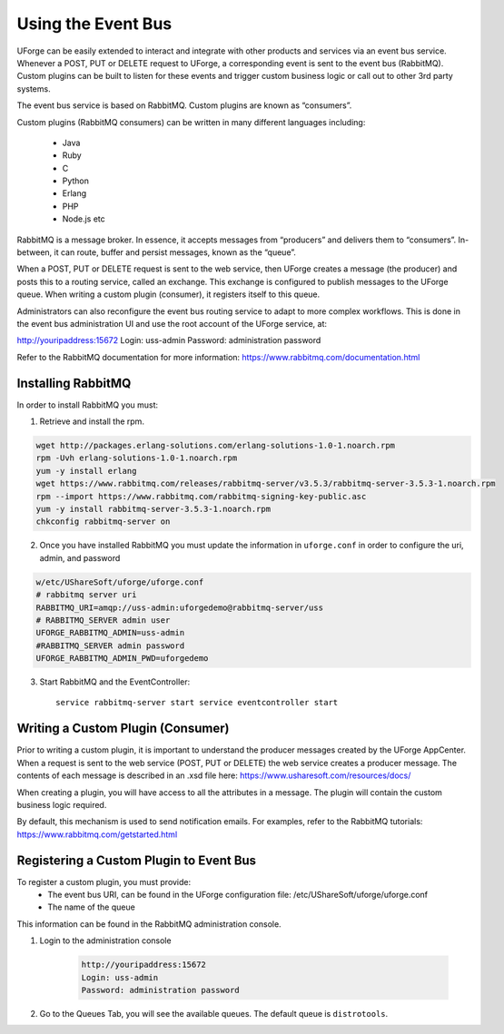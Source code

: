 .. Copyright (c) 2007-2016 UShareSoft, All rights reserved

.. _event-bus:

Using the Event Bus
-------------------

UForge can be easily extended to interact and integrate with other products and services via an event bus service.  Whenever a POST, PUT or DELETE request to UForge, a corresponding event is sent to the event bus (RabbitMQ).  Custom plugins can be built to listen for these events and trigger custom business logic or call out to other 3rd party systems.

The event bus service is based on RabbitMQ.  Custom plugins are known as “consumers”.

Custom plugins (RabbitMQ consumers) can be written in many different languages including:

	* Java
	* Ruby
	* C
	* Python
	* Erlang
	* PHP
	* Node.js etc

RabbitMQ is a message broker.  In essence, it accepts messages from “producers” and delivers them to “consumers”.  In-between, it can route, buffer and persist messages, known as the “queue”.  

When a POST, PUT or DELETE request is sent to the web service, then UForge creates a message (the producer) and posts this to a routing service, called an exchange.  This exchange is configured to publish messages to the UForge queue.  When writing a custom plugin (consumer), it registers itself to this queue. 

Administrators can also reconfigure the event bus routing service to adapt to more complex workflows.  This is done in the event bus administration UI and use the root account of the UForge service, at:

http://youripaddress:15672
Login: uss-admin
Password: administration password

Refer to the RabbitMQ documentation for more information: `https://www.rabbitmq.com/documentation.html <https://www.rabbitmq.com/documentation.html>`_ 

Installing RabbitMQ
~~~~~~~~~~~~~~~~~~~

In order to install RabbitMQ you must:

1. Retrieve and install the rpm.

.. code-block:: shell

	wget http://packages.erlang-solutions.com/erlang-solutions-1.0-1.noarch.rpm
	rpm -Uvh erlang-solutions-1.0-1.noarch.rpm
	yum -y install erlang
	wget https://www.rabbitmq.com/releases/rabbitmq-server/v3.5.3/rabbitmq-server-3.5.3-1.noarch.rpm
	rpm --import https://www.rabbitmq.com/rabbitmq-signing-key-public.asc
	yum -y install rabbitmq-server-3.5.3-1.noarch.rpm
	chkconfig rabbitmq-server on

2. Once you have installed RabbitMQ you must update the information in ``uforge.conf`` in order to configure the uri, admin, and password

.. code-block:: shell

	w/etc/UShareSoft/uforge/uforge.conf
	# rabbitmq server uri
	RABBITMQ_URI=amqp://uss-admin:uforgedemo@rabbitmq-server/uss
	# RABBITMQ_SERVER admin user
	UFORGE_RABBITMQ_ADMIN=uss-admin
	#RABBITMQ_SERVER admin password
	UFORGE_RABBITMQ_ADMIN_PWD=uforgedemo

3. Start RabbitMQ and the EventController::

	service rabbitmq-server start service eventcontroller start


Writing a Custom Plugin (Consumer)
~~~~~~~~~~~~~~~~~~~~~~~~~~~~~~~~~~

Prior to writing a custom plugin, it is important to understand the producer messages created by the UForge AppCenter.  When a request is sent to the web service (POST, PUT or DELETE) the web service creates a producer message.  The contents of each message is described in an .xsd file here: `https://www.usharesoft.com/resources/docs/ <https://www.usharesoft.com/resources/docs/>`_ 

When creating a plugin, you will have access to all the attributes in a message.  The plugin will contain the custom business logic required.

By default, this mechanism is used to send notification emails.  For examples, refer to the RabbitMQ tutorials: `https://www.rabbitmq.com/getstarted.html <https://www.rabbitmq.com/getstarted.html>`_  

Registering a Custom Plugin to Event Bus
~~~~~~~~~~~~~~~~~~~~~~~~~~~~~~~~~~~~~~~~

To register a custom plugin, you must provide:
	* The event bus URI, can be found in the UForge configuration file: /etc/UShareSoft/uforge/uforge.conf
	* The name of the queue

This information can be found in the RabbitMQ administration console.  

1. Login to the administration console

	.. code-block:: shell

		http://youripaddress:15672
		Login: uss-admin
		Password: administration password

2. Go to the Queues Tab, you will see the available queues.  The default queue is ``distrotools``.

.. image:: /images/event-bus.jpg

